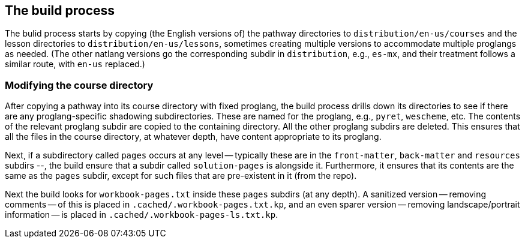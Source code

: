 == The build process

The bulid process starts by copying (the English versions of) the
pathway directories to `distribution/en-us/courses` and the
lesson directories to `distribution/en-us/lessons`, sometimes
creating multiple versions to accommodate multiple proglangs as
needed. (The other natlang versions go the corresponding subdir
in `distribution`, e.g., `es-mx`, and their treatment follows a
similar route, with `en-us` replaced.)

===  Modifying the course directory

After copying a pathway into its course directory with fixed
proglang, the build process drills down its directories to see if
there are any proglang-specific shadowing subdirectories. These
are named for the proglang, e.g., `pyret`, `wescheme`, etc.  The
contents of the relevant proglang subdir are copied to the
containing directory. All the other proglang subdirs are deleted.
This ensures that all the files in the course directory, at
whatever depth, have content appropriate to its proglang.

Next, if a subdirectory called `pages` occurs at any level --
typically these are in the `front-matter`, `back-matter` and
`resources` subdirs --, the build ensure that a subdir called
`solution-pages` is alongside it. Furthermore, it ensures that
its contents are the same as the `pages` subdir, except for such
files that are pre-existent in it (from the repo).

Next the build looks for `workbook-pages.txt` inside these
`pages` subdirs (at any depth). A sanitized version -- removing
comments -- of this is placed in
`.cached/.workbook-pages.txt.kp`, and an even sparer version --
removing landscape/portrait information -- is placed in
`.cached/.workbook-pages-ls.txt.kp`.
